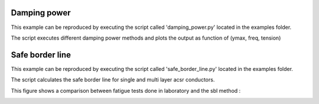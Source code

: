 Damping power
================
This example can be reproduced by executing the script called 'damping_power.py' located in the
examples folder.

The script executes different damping power methods and plots the output as function of (ymax,
freq, tension)


.. image:: img/damping_power.png
   :width: 600

Safe border line
=================
This example can be reproduced by executing the script called 'safe_border_line.py' located in the
examples folder.

The script calculates the safe border line for single and multi layer acsr conductors.

This figure shows a comparison between fatigue tests done in laboratory and the sbl method :

.. image:: img/compare.png
   :width: 600
